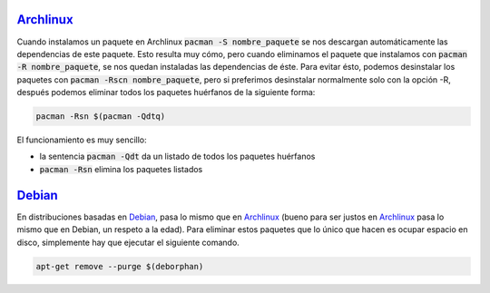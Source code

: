 .. title: Eliminar paquetes huérfanos en Linux
.. slug: linux-remove-orphaned-files
.. date: 2012/10/02 13:30:02
.. update: 2014/03/28 10:00:00
.. tags: linux, archlinux
.. link: 
.. description: Cómo eliminar los paquetes que se han instalado automáticamente y que ya no se utilizan
.. type: text

Archlinux_
==========
Cuando instalamos un paquete en Archlinux :code:`pacman -S nombre_paquete` se nos descargan automáticamente las dependencias de este paquete. Esto resulta muy cómo, pero cuando eliminamos el paquete que instalamos con :code:`pacman -R nombre_paquete`, se nos quedan instaladas las dependencias de éste. Para evitar ésto, podemos desinstalar los paquetes con :code:`pacman -Rscn nombre_paquete`, pero si preferimos desinstalar normalmente solo con la opción -R, después podemos eliminar todos los paquetes huérfanos de la siguiente forma:

.. code-block:: bash
   
   pacman -Rsn $(pacman -Qdtq)

El funcionamiento es muy sencillo:

* la sentencia :code:`pacman -Qdt` da un listado de todos los paquetes huérfanos 
* :code:`pacman -Rsn` elimina los paquetes listados

Debian_
======
En distribuciones basadas en Debian_, pasa lo mismo que en Archlinux_ (bueno para ser justos en Archlinux_ pasa lo mismo que en Debian, un respeto a la edad). Para eliminar estos paquetes que lo único que hacen es ocupar espacio en disco, simplemente hay que ejecutar el siguiente comando.

.. code-block:: bash
   
   apt-get remove --purge $(deborphan)

.. _Debian: http://debian.org/
.. _Archlinux: http://archlinux.org/
